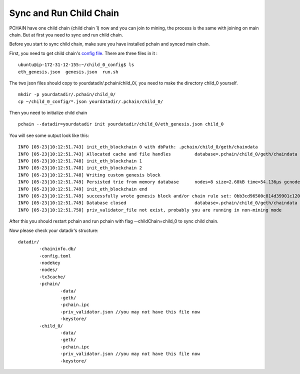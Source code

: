 .. _Sync child chain:

========================
Sync and Run Child Chain
========================

PCHAIN have one child chain (child chain 1) now and you can join to mining, the process is the same with joining on main chain. But at first you need to sync and run child chain.

Before you start to sync child chain, make sure you have installed pchain and synced main chain.

First, you need to get child chain's `config file <https://github.com/pchain-org/pchain/releases/download/v1.0.01/child_0_config.tar.gz>`_. There are three files in it :
:: 
	ubuntu@ip-172-31-12-155:~/child_0_config$ ls
	eth_genesis.json  genesis.json  run.sh
The two json files should copy to yourdatadir/.pchain/child_0/, you need to make the directory child_0 yourself.
::
	mkdir -p yourdatadir/.pchain/child_0/
	cp ~/child_0_config/*.json yourdatadir/.pchain/child_0/
Then you need to initialize child chain
::
	pchain --datadir=yourdatadir init yourdatadir/child_0/eth_genesis.json child_0
You will see some output look like this:
::
	INFO [05-23|10:12:51.743] init_eth_blockchain 0 with dbPath: .pchain/child_0/geth/chaindata
	INFO [05-23|10:12:51.743] Allocated cache and file handles         database=.pchain/child_0/geth/chaindata cache=16 handles=16
	INFO [05-23|10:12:51.748] init_eth_blockchain 1
	INFO [05-23|10:12:51.748] init_eth_blockchain 2
	INFO [05-23|10:12:51.748] Writing custom genesis block
	INFO [05-23|10:12:51.749] Persisted trie from memory database      nodes=8 size=2.68kB time=54.136µs gcnodes=0 gcsize=0.00B gctime=0s livenodes=1 livesize=0.00B
	INFO [05-23|10:12:51.749] init_eth_blockchain end
	INFO [05-23|10:12:51.749] successfully wrote genesis block and/or chain rule set: 0bb3cd96500c814d39901c120ec2a78385781a58ce5bd6ed1a272b4ee5cb8435
	INFO [05-23|10:12:51.749] Database closed                          database=.pchain/child_0/geth/chaindata
	INFO [05-23|10:12:51.750] priv_validator_file not exist, probably you are running in non-mining mode
After this you should restart pchain and run pchain with flag --childChain=child_0 to sync child chain.

Now please check your datadir's structure:
::
	datadir/
		-chaininfo.db/    
		-config.toml  
		-nodekey    
		-nodes/    
		-tx3cache/
		-pchain/
			-data/  
			-geth/  
			-pchain.ipc
			-priv_validator.json //you may not have this file now  
			-keystore/ 
		-child_0/
			-data/  
			-geth/  
			-pchain.ipc
			-priv_validator.json //you may not have this file now 
			-keystore/ 


